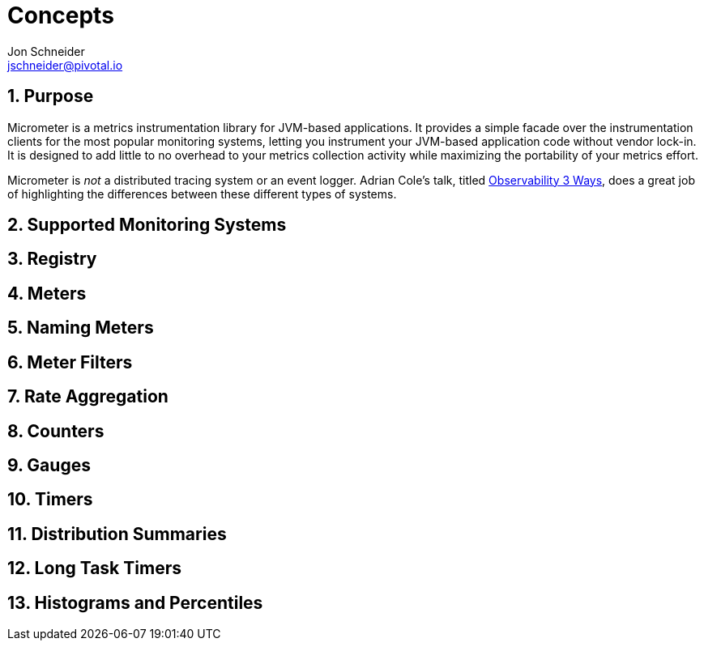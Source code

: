[[concepts]]
= Concepts
Jon Schneider <jschneider@pivotal.io>
:sectnums:
:dimensional: true

[[purpose]]
== Purpose

Micrometer is a metrics instrumentation library for JVM-based applications. It provides a simple facade over the instrumentation clients for the most popular monitoring systems, letting you instrument your JVM-based application code without vendor lock-in. It is designed to add little to no overhead to your metrics collection activity while maximizing the portability of your metrics effort.

Micrometer is _not_ a distributed tracing system or an event logger. Adrian Cole's talk, titled https://www.dotconferences.com/2017/04/adrian-cole-observability-3-ways-logging-metrics-tracing[Observability
3 Ways], does a great job of highlighting the differences between these different types of systems.

[[supported-monitoring-systems]]
== Supported Monitoring Systems


[[registry]]
== Registry


[[meters]]
== Meters


[[naming-meters]]
== Naming Meters


[[meter-filters]]
== Meter Filters


[[rate-aggregation]]
== Rate Aggregation


[[counters]]
== Counters


[[gauges]]
== Gauges


[[timers]]
== Timers


[[distribution-summaries]]
== Distribution Summaries


[[long-task-timers]]
== Long Task Timers


[[histograms-and-percentiles]]
== Histograms and Percentiles

